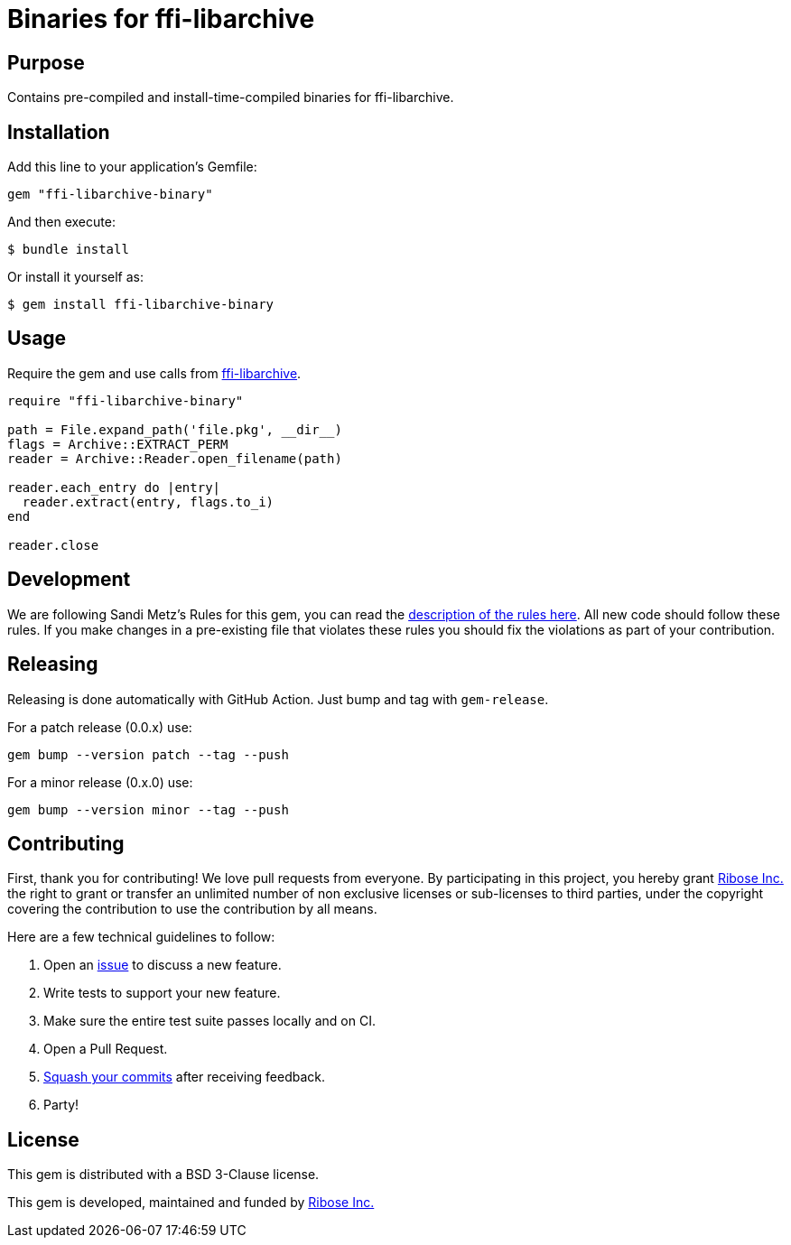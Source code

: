 = Binaries for ffi-libarchive

== Purpose

Contains pre-compiled and install-time-compiled binaries for ffi-libarchive.


== Installation

Add this line to your application's Gemfile:

[source,ruby]
----
gem "ffi-libarchive-binary"
----

And then execute:

[source,sh]
----
$ bundle install
----

Or install it yourself as:

[source,sh]
----
$ gem install ffi-libarchive-binary
----


== Usage

Require the gem and use calls from https://github.com/chef/ffi-libarchive[ffi-libarchive].

[source,ruby]
----
require "ffi-libarchive-binary"

path = File.expand_path('file.pkg', __dir__)
flags = Archive::EXTRACT_PERM
reader = Archive::Reader.open_filename(path)

reader.each_entry do |entry|
  reader.extract(entry, flags.to_i)
end

reader.close
----


== Development

We are following Sandi Metz's Rules for this gem, you can read the
http://robots.thoughtbot.com/post/50655960596/sandi-metz-rules-for-developers[description of the rules here].
All new code should follow these
rules. If you make changes in a pre-existing file that violates these rules you
should fix the violations as part of your contribution.


== Releasing

Releasing is done automatically with GitHub Action. Just bump and tag with `gem-release`.

For a patch release (0.0.x) use:

[source,ruby]
----
gem bump --version patch --tag --push
----

For a minor release (0.x.0) use:

[source,ruby]
----
gem bump --version minor --tag --push
----


== Contributing

First, thank you for contributing! We love pull requests from everyone. By
participating in this project, you hereby grant https://www.ribose.com[Ribose Inc.] the
right to grant or transfer an unlimited number of non exclusive licenses or
sub-licenses to third parties, under the copyright covering the contribution
to use the contribution by all means.

Here are a few technical guidelines to follow:

1. Open an https://github.com/fontist/ffi-libarchive-binary/issues[issue] to discuss a new feature.
1. Write tests to support your new feature.
1. Make sure the entire test suite passes locally and on CI.
1. Open a Pull Request.
1. https://github.com/thoughtbot/guides/tree/master/protocol/git#write-a-feature[Squash your commits]
  after receiving feedback.
1. Party!


== License

This gem is distributed with a BSD 3-Clause license.

This gem is developed, maintained and funded by https://www.ribose.com/[Ribose Inc.]
